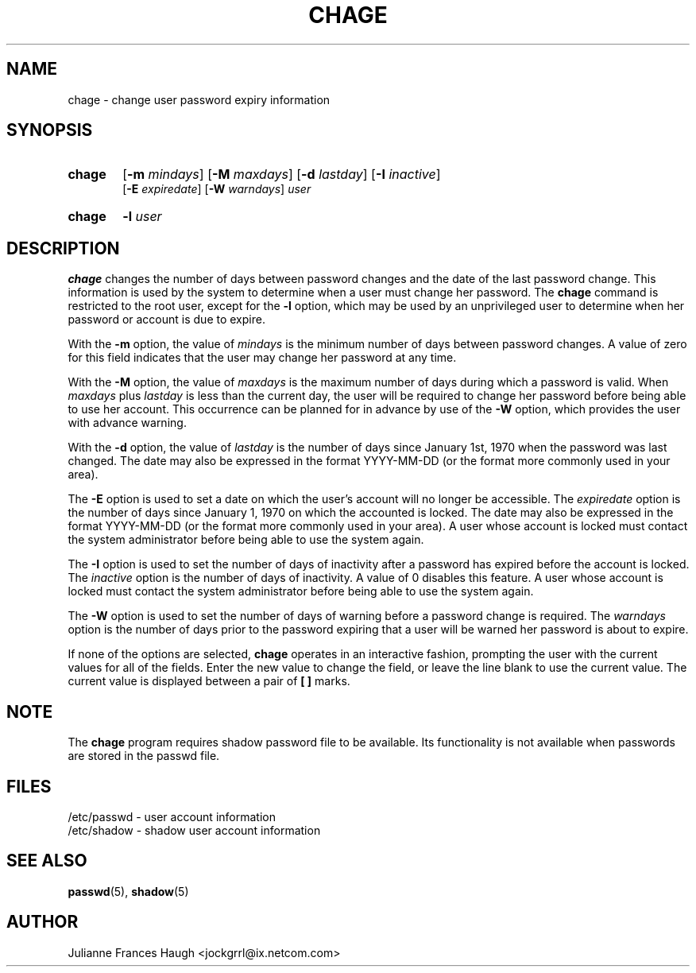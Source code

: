 .\"$Id: chage.1 6 2005-03-20 15:34:28Z bubulle $
.\" Copyright 1990 - 1994 Julianne Frances Haugh
.\" All rights reserved.
.\"
.\" Redistribution and use in source and binary forms, with or without
.\" modification, are permitted provided that the following conditions
.\" are met:
.\" 1. Redistributions of source code must retain the above copyright
.\"    notice, this list of conditions and the following disclaimer.
.\" 2. Redistributions in binary form must reproduce the above copyright
.\"    notice, this list of conditions and the following disclaimer in the
.\"    documentation and/or other materials provided with the distribution.
.\" 3. Neither the name of Julianne F. Haugh nor the names of its contributors
.\"    may be used to endorse or promote products derived from this software
.\"    without specific prior written permission.
.\"
.\" THIS SOFTWARE IS PROVIDED BY JULIE HAUGH AND CONTRIBUTORS ``AS IS'' AND
.\" ANY EXPRESS OR IMPLIED WARRANTIES, INCLUDING, BUT NOT LIMITED TO, THE
.\" IMPLIED WARRANTIES OF MERCHANTABILITY AND FITNESS FOR A PARTICULAR PURPOSE
.\" ARE DISCLAIMED.  IN NO EVENT SHALL JULIE HAUGH OR CONTRIBUTORS BE LIABLE
.\" FOR ANY DIRECT, INDIRECT, INCIDENTAL, SPECIAL, EXEMPLARY, OR CONSEQUENTIAL
.\" DAMAGES (INCLUDING, BUT NOT LIMITED TO, PROCUREMENT OF SUBSTITUTE GOODS
.\" OR SERVICES; LOSS OF USE, DATA, OR PROFITS; OR BUSINESS INTERRUPTION)
.\" HOWEVER CAUSED AND ON ANY THEORY OF LIABILITY, WHETHER IN CONTRACT, STRICT
.\" LIABILITY, OR TORT (INCLUDING NEGLIGENCE OR OTHERWISE) ARISING IN ANY WAY
.\" OUT OF THE USE OF THIS SOFTWARE, EVEN IF ADVISED OF THE POSSIBILITY OF
.\" SUCH DAMAGE.
.TH CHAGE 1
.SH NAME
chage \- change user password expiry information
.SH SYNOPSIS
.TP 6
\fBchage\fR
[\fB-m \fImindays\fR] [\fB-M \fImaxdays\fR]
[\fB-d \fIlastday\fR] [\fB-I \fIinactive\fR]
.br
[\fB-E \fIexpiredate\fR] [\fB-W \fIwarndays\fR] \fIuser\fR
.TP 6
\fBchage\fR
\fB-l \fIuser\fR
.SH DESCRIPTION
\fBchage\fR changes the number of days between password changes and the
date of the last password change.
This information is used by the system to determine when a user must
change her password.
The \fBchage\fR command is restricted to the root user, except for the
\fB-l\fR option, which may be used by an unprivileged user to determine
when her password or account is due to expire.
.PP
With the \fB-m\fR option, the value of \fImindays\fR is the minimum number
of days between password changes.
A value of zero for this field indicates that the user may change
her password at any time.
.PP
With the \fB-M\fR option, the value of \fImaxdays\fR is the maximum number
of days during which a password is valid.
When \fImaxdays\fR plus \fIlastday\fR is less than the current day,
the user will be required to change her password before being
able to use her account.
This occurrence can be planned for in advance by use of the \fB-W\fR option,
which provides the user with advance warning.
.PP
With the \fB-d\fR option, the value of \fIlastday\fR is the number of days
since January 1st, 1970 when the password was last changed.
The date may also be expressed in the format YYYY-MM-DD (or the format more
commonly used in your area).
.PP
The \fB-E\fR option is used to set a date on which the user's account will
no longer be accessible.
The \fIexpiredate\fR option is the number of days since January 1, 1970 on
which the accounted is locked.
The date may also be expressed in the format YYYY-MM-DD (or the format more
commonly used in your area).
A user whose account is locked must contact the system administrator before
being able to use the system again.
.PP
The \fB-I\fR option is used to set the number of days of inactivity after
a password has expired before the account is locked.
The \fIinactive\fR option is the number of days of inactivity. A value of
0 disables this feature.
A user whose account is locked must contact the system administrator before
being able to use the system again.
.PP
The \fB-W\fR option is used to set the number of days of warning before a
password change is required.
The \fIwarndays\fR option is the number of days prior to the password
expiring that a user will be warned her password is about to expire.
.PP
If none of the options are selected, \fBchage\fR operates in an interactive
fashion, prompting the user with the current values for all of the fields.
Enter the new value to change the field, or leave the line blank to use
the current value.
The current value is displayed between a pair of \fB[ ]\fR marks.
.SH NOTE
The \fBchage\fR program requires shadow password file to be available.
Its functionality is not available when passwords are stored in the 
passwd file.
.SH FILES
/etc/passwd \- user account information
.br
/etc/shadow \- shadow user account information
.SH SEE ALSO
.BR passwd (5),
.BR shadow (5)
.SH AUTHOR
Julianne Frances Haugh <jockgrrl@ix.netcom.com>
